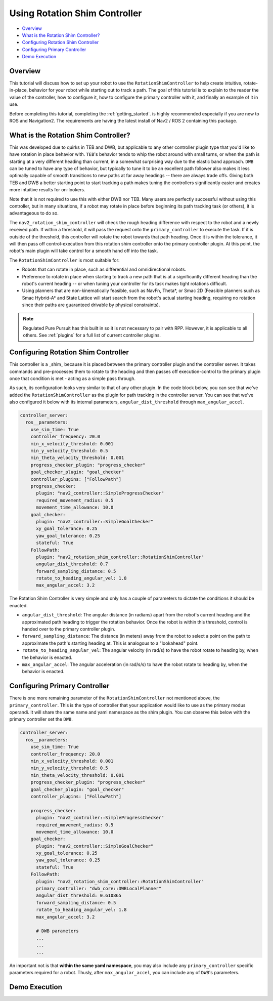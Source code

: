 .. _shim_tutorial:

Using Rotation Shim Controller
******************************


- `Overview`_ 
- `What is the Rotation Shim Controller?`_
- `Configuring Rotation Shim Controller`_
- `Configuring Primary Controller`_
- `Demo Execution`_

Overview
========

This tutorial will discuss how to set up your robot to use the ``RotationShimController`` to help create intuitive, rotate-in-place, behavior for your robot while starting out to track a path. The goal of this tutorial is to explain to the reader the value of the controller, how to configure it, how to configure the primary controller with it, and finally an example of it in use.

Before completing this tutorial, completing the :ref:`getting_started`. is highly recommended especially if you are new to ROS and Navigation2. The requirements are having the latest install of Nav2 / ROS 2 containing this package.

What is the Rotation Shim Controller?
=====================================

This was developed due to quirks in TEB and DWB, but applicable to any other controller plugin type that you'd like to have rotation in place behavior with. ``TEB``'s behavior tends to whip the robot around with small turns, or when the path is starting at a very different heading than current, in a somewhat surprising way due to the elastic band approach. ``DWB`` can be tuned to have any type of behavior, but typically to tune it to be an excellent path follower also makes it less optimally capable of smooth transitions to new paths at far away headings -- there are always trade offs. Giving both TEB and DWB a better starting point to start tracking a path makes tuning the controllers significantly easier and creates more intuitive results for on-lookers. 

Note that it is not required to use this with either DWB nor TEB. Many users are perfectly successful without using this controller, but in many situations, if a robot may rotate in place before beginning its path tracking task (or others), it is advantageous to do so. 

The ``nav2_rotation_shim_controller`` will check the rough heading difference with respect to the robot and a newly received path. If within a threshold, it will pass the request onto the ``primary_controller`` to execute the task. If it is outside of the threshold, this controller will rotate the robot towards that path heading. Once it is within the tolerance, it will then pass off control-execution from this rotation shim controller onto the primary controller plugin. At this point, the robot's main plugin will take control for a smooth hand off into the task. 

The ``RotationShimController`` is most suitable for:

- Robots that can rotate in place, such as differential and omnidirectional robots.
- Preference to rotate in place when starting to track a new path that is at a significantly different heading than the robot's current heading -- or when tuning your controller for its task makes tight rotations difficult.
- Using planners that are non-kinematically feasible, such as NavFn, Theta\*, or Smac 2D (Feasible planners such as Smac Hybrid-A* and State Lattice will start search from the robot's actual starting heading, requiring no rotation since their paths are guaranteed drivable by physical constraints). 

.. note::
  Regulated Pure Pursuit has this built in so it is not necessary to pair with RPP. However, it is applicable to all others. See :ref:`plugins` for a full list of current controller plugins.

Configuring Rotation Shim Controller
====================================

This controller is a _shim_ because it is placed between the primary controller plugin and the controller server. It takes commands and pre-processes them to rotate to the heading and then passes off execution-control to the primary plugin once that condition is met - acting as a simple pass through.

As such, its configuration looks very similar to that of any other plugin. In the code block below, you can see that we've added the ``RotationShimController`` as the plugin for path tracking in the controller server. You can see that we've also configured it below with its internal parameters, ``angular_dist_threshold`` through ``max_angular_accel``.

.. code-block:: yaml

    controller_server:
      ros__parameters:
        use_sim_time: True
        controller_frequency: 20.0
        min_x_velocity_threshold: 0.001
        min_y_velocity_threshold: 0.5
        min_theta_velocity_threshold: 0.001
        progress_checker_plugin: "progress_checker"
        goal_checker_plugin: "goal_checker"
        controller_plugins: ["FollowPath"]
        progress_checker:
          plugin: "nav2_controller::SimpleProgressChecker"
          required_movement_radius: 0.5
          movement_time_allowance: 10.0
        goal_checker:
          plugin: "nav2_controller::SimpleGoalChecker"
          xy_goal_tolerance: 0.25
          yaw_goal_tolerance: 0.25
          stateful: True
        FollowPath:
          plugin: "nav2_rotation_shim_controller::RotationShimController"
          angular_dist_threshold: 0.7
          forward_sampling_distance: 0.5
          rotate_to_heading_angular_vel: 1.8
          max_angular_accel: 3.2

The Rotation Shim Controller is very simple and only has a couple of parameters to dictate the conditions it should be enacted.

- ``angular_dist_threshold``: The angular distance (in radians) apart from the robot's current heading and the approximated path heading to trigger the rotation behavior. Once the robot is within this threshold, control is handed over to the primary controller plugin.
- ``forward_sampling_distance``: The distance (in meters) away from the robot to select a point on the path to approximate the path's starting heading at. This is analogous to a "lookahead" point.
- ``rotate_to_heading_angular_vel``: The angular velocity (in rad/s) to have the robot rotate to heading by, when the behavior is enacted.
- ``max_angular_accel``: The angular acceleration (in rad/s/s) to have the robot rotate to heading by, when the behavior is enacted.
                
Configuring Primary Controller
==============================

There is one more remaining parameter of the ``RotationShimController`` not mentioned above, the ``primary_controller``. This is the type of controller that your application would like to use as the primary modus operandi. It will share the same name and yaml namespace as the shim plugin. You can observe this below with the primary controller set the ``DWB``. 

.. code-block:: yaml

    controller_server:
      ros__parameters:
        use_sim_time: True
        controller_frequency: 20.0
        min_x_velocity_threshold: 0.001
        min_y_velocity_threshold: 0.5
        min_theta_velocity_threshold: 0.001
        progress_checker_plugin: "progress_checker"
        goal_checker_plugin: "goal_checker"
        controller_plugins: ["FollowPath"]

        progress_checker:
          plugin: "nav2_controller::SimpleProgressChecker"
          required_movement_radius: 0.5
          movement_time_allowance: 10.0
        goal_checker:
          plugin: "nav2_controller::SimpleGoalChecker"
          xy_goal_tolerance: 0.25
          yaw_goal_tolerance: 0.25
          stateful: True
        FollowPath:
          plugin: "nav2_rotation_shim_controller::RotationShimController"
          primary_controller: "dwb_core::DWBLocalPlanner"
          angular_dist_threshold: 0.610865
          forward_sampling_distance: 0.5
          rotate_to_heading_angular_vel: 1.8
          max_angular_accel: 3.2

          # DWB parameters
          ...
          ...
          ...

An important not is that **within the same yaml namespace**, you may also include any ``primary_controller`` specific parameters required for a robot. Thusly, after ``max_angular_accel``, you can include any of ``DWB``'s parameters. 


Demo Execution
==============
